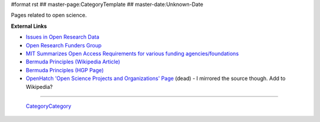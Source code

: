 #format rst
## master-page:CategoryTemplate
## master-date:Unknown-Date

Pages related to open science.

.. '''List of pages in this category:'''

.. <<FullSearchCached(category:OpenScience)>>

**External Links**

* `Issues in Open Research Data`_

* `Open Research Funders Group`_

* `MIT Summarizes Open Access Requirements for various funding agencies/foundations`_

* `Bermuda Principles (Wikipedia Article)`_

* `Bermuda Principles (HGP Page)`_

* `OpenHatch 'Open Science Projects and Organizations' Page`_ (dead) - I mirrored the source though.  Add to Wikipedia?

-------------------------

 CategoryCategory_

.. ############################################################################

.. _Issues in Open Research Data: https://archive.org/stream/OpenResearchData

.. _Open Research Funders Group: http://www.orfg.org/

.. _MIT Summarizes Open Access Requirements for various funding agencies/foundations: https://libraries.mit.edu/scholarly/publishing/research-funders/research-funder-open-access-requirements/

.. _Bermuda Principles (Wikipedia Article): https://en.wikipedia.org/wiki/Bermuda_Principles

.. _Bermuda Principles (HGP Page): http://web.ornl.gov/sci/techresources/Human_Genome/research/bermuda.shtml

.. _OpenHatch 'Open Science Projects and Organizations' Page: https://openhatch.org/wiki/Open_Science_Projects_and_Organizations

.. _CategoryCategory: ../CategoryCategory


